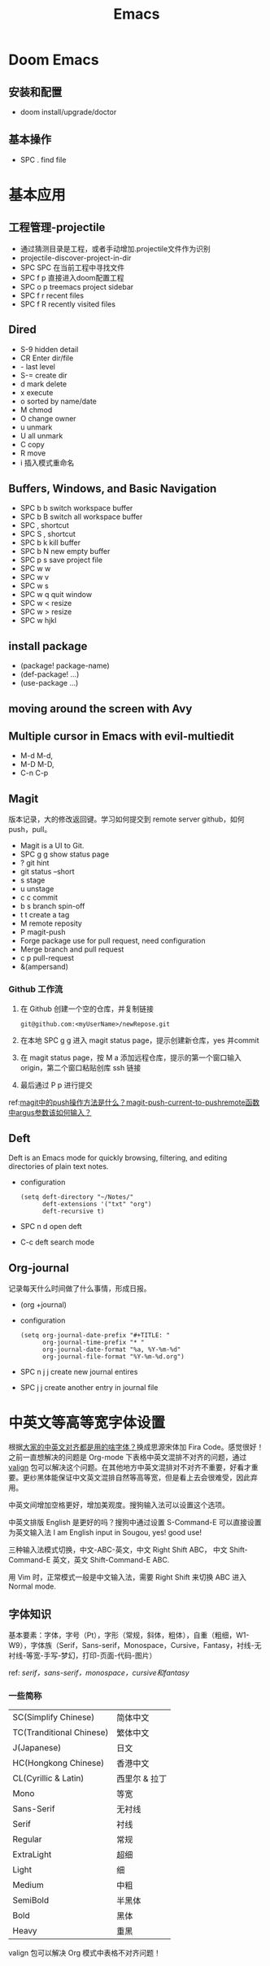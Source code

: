 #+title: Emacs

* Doom Emacs
** 安装和配置
- doom install/upgrade/doctor

** 基本操作
- SPC . find file

* 基本应用
** 工程管理-projectile
- 通过猜测目录是工程，或者手动增加.projectile文件作为识别
- projectile-discover-project-in-dir
- SPC SPC 在当前工程中寻找文件
- SPC f p 直接进入doom配置工程
- SPC o p treemacs project sidebar
- SPC f r recent files
- SPC f R recently visited files
** Dired
- S-9 hidden detail
- CR Enter dir/file
- - last level
- S-= create dir
- d mark delete
- x execute
- o sorted by name/date
- M chmod
- O change owner
- u unmark
- U all unmark
- C copy
- R move
- i 插入模式重命名
** Buffers, Windows, and Basic Navigation
- SPC b b switch workspace buffer
- SPC b B switch all workspace buffer
- SPC , shortcut
- SPC S , shortcut
- SPC b k kill buffer
- SPC b N new empty buffer
- SPC p s save project file
- SPC w w
- SPC w v
- SPC w s
- SPC w q quit window
- SPC w < resize
- SPC w > resize
- SPC w hjkl
** install package
- (package! package-name)
- (def-package! ...)
- (use-package ...)
** moving around the screen with Avy
** Multiple cursor in Emacs with evil-multiedit
- M-d M-d,
- M-D M-D,
- C-n C-p
** Magit
版本记录，大的修改返回键。学习如何提交到 remote server github，如何 push，pull。
- Magit is a UI to Git.
- SPC g g show status page
- ? git hint
- git status --short
- s stage
- u unstage
- c c commit
- b s branch spin-off
- t t create a tag
- M remote reposity
- P magit-push
- Forge package use for pull request, need configuration
- Merge branch and pull request
- c p pull-request
- &(ampersand)


*** Github 工作流
1. 在 Github 创建一个空的仓库，并复制链接
   #+begin_src shell
git@github.com:<myUserName>/newRepose.git
   #+end_src
2. 在本地 SPC g g 进入 magit status page，提示创建新仓库，yes 并commit
3. 在 magit status page，按 M a 添加远程仓库，提示的第一个窗口输入 origin，第二个窗口粘贴创库 ssh 链接
4. 最后通过 P p 进行提交
ref:[[https://emacs-china.org/t/magit-push-magit-push-current-to-pushremote-argus/20560/5][magit中的push操作方法是什么？magit-push-current-to-pushremote函数中argus参数该如何输入？]]
** Deft
Deft is an Emacs mode for quickly browsing, filtering, and editing directories of plain text notes.
- configuration
  #+begin_src elisp
(setq deft-directory "~/Notes/"
      deft-extensions '("txt" "org")
      deft-recursive t)
  #+end_src
- SPC n d open deft
- C-c deft search mode
** Org-journal
记录每天什么时间做了什么事情，形成日报。
- (org +journal)
- configuration
  #+begin_src elisp
(setq org-journal-date-prefix "#+TITLE: "
      org-journal-time-prefix "* "
      org-journal-date-format "%a, %Y-%m-%d"
      org-journal-file-format "%Y-%m-%d.org")
  #+end_src
- SPC n j j create new journal entires
- SPC j j create another entry in journal file



* 中英文等高等宽字体设置
根据[[https://emacs-china.org/t/topic/20158][大家的中英文对齐都是用的啥字体？]]换成思源宋体加 Fira Code。感觉很好！之前一直想解决的问题是 Org-mode 下表格中英文混排不对齐的问题，通过 [[https://github.com/casouri/valign/blob/master/README-CN.org][valign]] 包可以解决这个问题。在其他地方中英文混排对不对齐不重要，好看才重要。更纱黑体能保证中文英文混排自然等高等宽，但是看上去会很难受，因此弃用。

中英文间增加空格更好，增加美观度。搜狗输入法可以设置这个选项。

中英文排版 English 是更好的吗？搜狗中通过设置 S-Command-E 可以直接设置为英文输入法 I am English input in Sougou, yes! good use!

三种输入法模式切换，中文-ABC-英文，中文 Right Shift ABC， 中文 Shift-Command-E 英文，英文 Shift-Command-E ABC.

用 Vim 时，正常模式一般是中文输入法，需要 Right Shift 来切换 ABC 进入 Normal mode.
**  字体知识
基本要素：字体，字号（Pt），字形（常规，斜体，粗体），自重（粗细，W1-W9），字体族（Serif，Sans-serif，Monospace，Cursive，Fantasy，衬线-无衬线-等宽-手写-梦幻，打印-页面-代码-图片）

ref: [[ http://www.ayqy.net/blog/serif，sans-serif，monospace，cursive和fantasy/][serif，sans-serif，monospace，cursive和fantasy]]

*** 一些简称
| SC(Simplify Chinese)     | 简体中文      |
| TC(Tranditional Chinese) | 繁体中文      |
| J(Japanese)              | 日文         |
| HC(Hongkong Chinese)     | 香港中文      |
| CL(Cyrillic & Latin)     | 西里尔 & 拉丁 |
| Mono                     | 等宽         |
| Sans-Serif               | 无衬线       |
| Serif                    | 衬线         |
| Regular                  | 常规         |
| ExtraLight               | 超细         |
| Light                    | 细           |
| Medium                   | 中粗         |
| SemiBold                 | 半黑体       |
| Bold                     | 黑体         |
| Heavy                    | 重黑         |

valign 包可以解决 Org 模式中表格不对齐问题！
